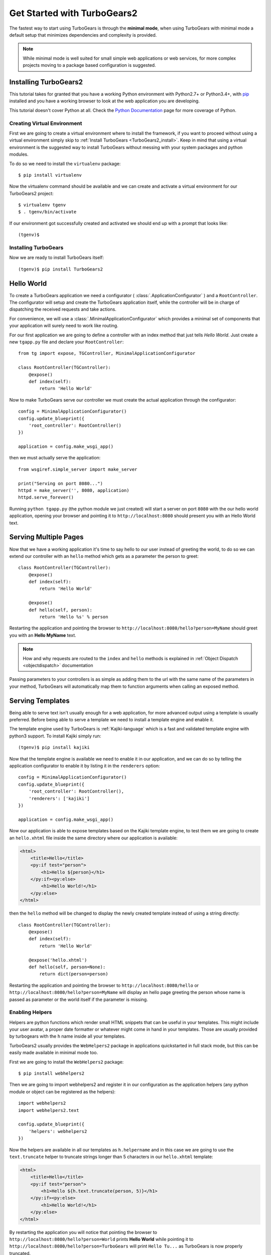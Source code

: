 .. _minimal-tutorial:

============================
Get Started with TurboGears2
============================

The fastest way to start using TurboGears is through the **minimal mode**, when using TurboGears with
minimal mode a default setup that minimizes dependencies and complexity is provided.

.. note::

    While minimal mode is well suited for small simple web applications or web services, for more complex
    projects moving to a package based configuration is suggested.

.. _minimal-setup:

Installing TurboGears2
======================

This tutorial takes for granted that you have a working Python environment
with Python2.7+ or Python3.4+, with `pip <https://pip.pypa.io/en/stable/installing/>`_
installed and you have a working browser to look at the web application
you are developing.

This tutorial doesn't cover Python at all. Check the `Python Documentation`_ page
for more coverage of Python.

Creating Virtual Environment
----------------------------

First we are going to create a virtual environment where to install the framework, if you want to
proceed without using a virtual environment simply skip to :ref:`Install TurboGears <TurboGears2_install>`.
Keep in mind that using a virtual environment is the suggested way to install TurboGears without
messing with your system packages and python modules.

To do so we need to install the ``virtualenv`` package::

    $ pip install virtualenv

Now the virtualenv command should be available and we can create and activate
a virtual environment for our TurboGears2 project::

    $ virtualenv tgenv
    $ . tgenv/bin/activate

If our environment got successfully created and activated we should end up with
a prompt that looks like::

    (tgenv)$

.. _TurboGears2_install:

Installing TurboGears
---------------------

Now we are ready to install TurboGears itself:

.. parsed-literal::

    (tgenv)$ pip install TurboGears2

Hello World
===========

To create a TurboGears application we need a configurator ( :class:`.ApplicationConfigurator` )
and a ``RootController``. The configurator will setup and create the TurboGears application
itself, while the controller will be in charge of dispatching the received requests and
take actions.

For convenience, we will use a :class:`.MinimalApplicationConfigurator` which provides a
minimal set of components that your application will surely need to work like routing.

For our first application we are going to define a controller with an index method that just tells *Hello World*.
Just create a new ``tgapp.py`` file and declare your ``RootController``::

    from tg import expose, TGController, MinimalApplicationConfigurator

    class RootController(TGController):
        @expose()
        def index(self):
            return 'Hello World'

Now to make TurboGears serve our controller we must create the actual application
through the configurator::

    config = MinimalApplicationConfigurator()
    config.update_blueprint({
        'root_controller': RootController()
    })

    application = config.make_wsgi_app()

then we must actually serve the application::

    from wsgiref.simple_server import make_server

    print("Serving on port 8080...")
    httpd = make_server('', 8080, application)
    httpd.serve_forever()

Running ``python tgapp.py`` (the python module we just created) will start a server on port ``8080``
with the our hello world application, opening your browser and pointing it
to ``http://localhost:8080`` should present you with an Hello World text.

Serving Multiple Pages
======================

Now that we have a working application it's time to say hello to our user instead of greeting the world,
to do so we can extend our controller with an ``hello`` method which gets as a parameter the person to greet::

    class RootController(TGController):
        @expose()
        def index(self):
            return 'Hello World'

        @expose()
        def hello(self, person):
            return 'Hello %s' % person

Restarting the application and pointing the browser to ``http://localhost:8080/hello?person=MyName`` should
greet you with an **Hello MyName** text.

.. note::

    How and why requests are routed to the ``index`` and ``hello`` methods is explained in
    :ref:`Object Dispatch <objectdispatch>` documentation

Passing parameters to your controllers is as simple as adding them to the url with the same name
of the parameters in your method, TurboGears will automatically map them to function arguments
when calling an exposed method.

Serving Templates
=================

Being able to serve text isn't usually enough for a web application, for more advanced output
using a template is usually preferred. Before being able to serve a template we need to install
a template engine and enable it.

The template engine used by TurboGears is :ref:`Kajiki-language` which is a fast and
validated template engine with python3 support. To install Kajiki simply run::

    (tgenv)$ pip install kajiki

Now that the template engine is available we need to enable it in our application,
and we can do so by telling the application configurator to enable it by listing
it in the ``renderers`` option::

    config = MinimalApplicationConfigurator()
    config.update_blueprint({
        'root_controller': RootController(),
        'renderers': ['kajiki']
    })

    application = config.make_wsgi_app()

Now our application is able to expose templates based on the Kajiki template engine,
to test them we are going to create an ``hello.xhtml`` file inside the same directory
where our application is available:

.. code-block:: html+genshi

    <html>
        <title>Hello</title>
        <py:if test="person">
            <h1>Hello ${person}</h1>
        </py:if><py:else>
            <h1>Hello World!</h1>
        </py:else>
    </html>

then the ``hello`` method will be changed to display the newly created template
instead of using a string directly::

    class RootController(TGController):
        @expose()
        def index(self):
            return 'Hello World'

        @expose('hello.xhtml')
        def hello(self, person=None):
            return dict(person=person)

Restarting the application and pointing the browser to ``http://localhost:8080/hello`` or
``http://localhost:8080/hello?person=MyName`` will display an hello page greeting the person
whose name is passed as parameter or the world itself if the parameter is missing.

Enabling Helpers
----------------

Helpers are python functions which render small HTML snippets that can be useful in your
templates. This might include your user avatar, a proper date formatter or whatever might
come in hand in your templates. Those are usually provided by turbogears with the ``h`` name
inside all your templates.

TurboGears2 usually provides the ``WebHelpers2`` package in applications quickstarted in
full stack mode, but this can be easily made available in minimal mode too.

First we are going to install the ``WebHelpers2`` package::

    $ pip install webhelpers2

Then we are going to import webhelpers2 and register it in our configuration as the application
helpers (any python module or object can be registered as the helpers)::

    import webhelpers2
    import webhelpers2.text

    config.update_blueprint({
        'helpers': webhelpers2
    })

Now the helpers are available in all our templates as ``h.helpername`` and in this case
we are going to use the ``text.truncate`` helper to truncate strings longer than 5 characters
in our ``hello.xhtml`` template:

.. code-block:: html+genshi

    <html>
        <title>Hello</title>
        <py:if test="person">
            <h1>Hello ${h.text.truncate(person, 5)}</h1>
        </py:if><py:else>
            <h1>Hello World!</h1>
        </py:else>
    </html>

By restarting the application you will notice that pointing the browser to
``http://localhost:8080/hello?person=World`` prints **Hello World** while pointing it to
``http://localhost:8080/hello?person=TurboGears`` will print ``Hello Tu...`` as TurboGears is
now properly truncated.

Serving Static Files
====================

Even for small web applications being able to apply style through CSS or serving javascript
scripts is often required, to do so we must tell TurboGears to serve our static files and
from where to serve them::

    from tg.configurator.components.statics import StaticsConfigurationComponent

    config.register(StaticsConfigurationComponent)
    config.update_blueprint({
        'serve_static': True,
        'paths': {
            'static_files': 'public'
        }
    })


After restating the application, any file placed inside the ``public`` directory will be
served directly by TurboGears. Supposing you have a ``style.css`` file you can access
it as ``http://localhost:8080/style.css``.

Working With Database
=====================

TurboGears2 supports both SQL dbms through SQLAlchemy and MongoDB through Ming, both can be
enabled with some options and by providing a Model for the application.

The following will cover how to work with SQLAlchemy and extend the sample application to
log and retrieve a list of greeted people.
First we will need to enable SQLAlchemy support for our application::

    from tg.configurator.components.sqlalchemy import SQLAlchemyConfigurationComponent

    config.register(SQLAlchemyConfigurationComponent)
    config.update_blueprint({
        'use_sqlalchemy': True,
        'sqlalchemy.url': 'sqlite:///devdata.db'
    })


Now TurboGears will configure a SQLAlchemy engine for us, but it will require that we provide
a data model, otherwise it will just crash when starting up. This can be done by providing a
*database Session* and a model initialization function::

    from tg.util import Bunch
    from sqlalchemy.orm import scoped_session, sessionmaker

    DBSession = scoped_session(sessionmaker(autoflush=True, autocommit=False))

    def init_model(engine):
        DBSession.configure(bind=engine)

    config.update_blueprint({'model': Bunch(
        DBSession=DBSession,
        init_model=init_model
    )})

This will properly make our application work and able to interact with the database, but it won't
do much as we are not actually declaring any table or model to work with.

Accessing Data
--------------

To start working with tables and the data they contain we need to declare the table itself, this
can be done through the SQLAlchemy declarative layer by using a Declarative Base class::

    from sqlalchemy.ext.declarative import declarative_base

    DeclarativeBase = declarative_base()

From this class we can then inherit all our models::

    from sqlalchemy import Column, Integer, DateTime, String
    from datetime import datetime


    class Log(DeclarativeBase):
        __tablename__ = 'logs'

        uid = Column(Integer, primary_key=True)
        timestamp = Column(DateTime, nullable=False, default=datetime.utcnow)
        person = Column(String(50), nullable=False)

This will allow us to read and write rows from the ``logs`` table, but before we are able
to do so we must ensure that the table actually exists, which can be done by extending our
model initialization function to create the tables::

    def init_model(engine):
        DBSession.configure(bind=engine)
        DeclarativeBase.metadata.create_all(engine)  # Create tables if they do not exist

Now we can finally extend our controller to log the people we greet and provide us the
list of past greetings::

    class RootController(TGController):
        @expose(content_type='text/plain')
        def index(self):
            logs = DBSession.query(Log).order_by(Log.timestamp.desc()).all()
            return 'Past Greetings\n' + '\n'.join(['%s - %s' % (l.timestamp, l.person) for l in logs])

        @expose('hello.xhtml')
        def hello(self, person=None):
            DBSession.add(Log(person=person or ''))
            DBSession.commit()
            return dict(person=person)


Going Full Stack
================

While it is possible to manually enable the TurboGears features like the ``SQLAlchemy`` and ``Ming``
storage backends, the application ``helpers``, ``app_globals``, ``i18n`` features through the
:class:`.FullStackApplicationConfigurator` object,
if you need them you probably want to switch to **full stack** mode and
to create a full stack application through the ``gearbox quickstart`` command.

The :ref:`Full Stack Tutorial <wiki20>` provides an introduction to more complex applications
with all the TurboGears features enabled, follow it if you want to unleash all the features that
TurboGears provides!

.. _Python Documentation: http://www.python.org/doc

